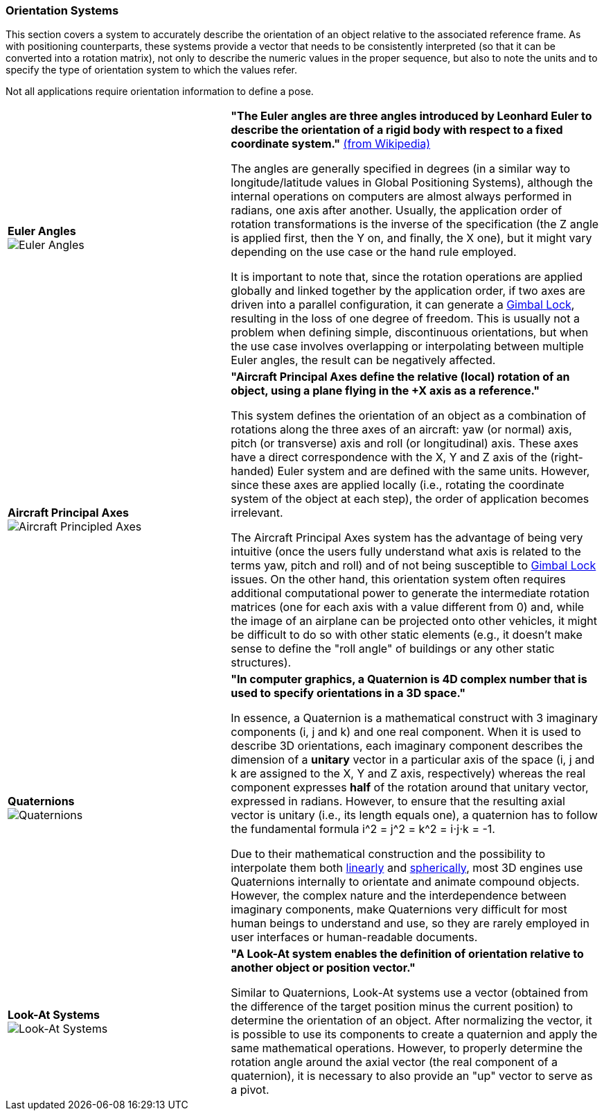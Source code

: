 [[vg-orientation-systems-section]]
=== Orientation Systems

This section covers a system to accurately describe the orientation of an object relative to the associated reference frame. As with positioning counterparts, these systems provide a vector that needs to be consistently interpreted (so that it can be converted into a rotation matrix), not only to describe the numeric values in the proper sequence, but also to note the units and to specify the type of orientation system to which the values refer.

Not all applications require orientation information to define a pose.

[cols="3,5"]
|===

| [[def_euler_angles]] **Euler Angles** +
image:glossary/EulerAngles.png[Euler Angles, pdfwidth=5cm]
| **"The Euler angles are three angles introduced by Leonhard Euler to describe the orientation of a rigid body with respect to a fixed coordinate system."** link:https://en.wikipedia.org/wiki/Euler_angles[(from Wikipedia)]

The angles are generally specified in degrees (in a similar way to longitude/latitude values in Global Positioning Systems), although the internal operations on computers are almost always performed in radians, one axis after another. Usually, the application order of rotation transformations is the inverse of the specification (the Z angle is applied first, then the Y on, and finally, the X one), but it might vary depending on the use case or the hand rule employed.

It is important to note that, since the rotation operations are applied globally and linked together by the application order, if two axes are driven into a parallel configuration, it can generate a link:https://en.wikipedia.org/wiki/Gimbal_lock[Gimbal Lock], resulting in the loss of one degree of freedom. This is usually not a problem when defining simple, discontinuous orientations, but when the use case involves overlapping or interpolating between multiple Euler angles, the result can be negatively affected.

| [[def_aircraft_principled_axes]] **Aircraft Principal Axes** +
image:glossary/AircraftPrincipledAxes.png[Aircraft Principled Axes, pdfwidth=5cm]
| **"Aircraft Principal Axes define the relative (local) rotation of an object, using a plane flying in the +X axis as a reference."**

This system defines the orientation of an object as a combination of rotations along the three axes of an aircraft: yaw (or normal) axis, pitch (or transverse) axis and roll (or longitudinal) axis. These axes have a direct correspondence with the X, Y and Z axis of the (right-handed) Euler system and are defined with the same units. However, since these axes are applied locally (i.e., rotating the coordinate system of the object at each step), the order of application becomes irrelevant.

The Aircraft Principal Axes system has the advantage of being very intuitive (once the users fully understand what axis is related to the terms yaw, pitch and roll) and of not being susceptible to https://en.wikipedia.org/wiki/Gimbal_lock[Gimbal Lock] issues. On the other hand, this orientation system often requires additional computational power to generate the intermediate rotation matrices (one for each axis with a value different from 0) and, while the image of an airplane can be projected onto other vehicles, it might be difficult to do so with other static elements (e.g., it doesn't make sense to define the "roll angle" of buildings or any other static structures).

| [[def_quaternions]] **Quaternions** +
image:glossary/Quaternions.png[Quaternions, pdfwidth=5cm]
| **"In computer graphics, a Quaternion is 4D complex number that is used to specify orientations in a 3D space."**

In essence, a Quaternion is a mathematical construct with 3 imaginary components (i, j and k) and one real component. When it is used to describe 3D orientations, each imaginary component describes the dimension of a *unitary* vector in a particular axis of the space (i, j and k are assigned to the X, Y and Z axis, respectively) whereas the real component expresses *half* of the rotation around that unitary vector, expressed in radians. However, to ensure that the resulting axial vector is unitary (i.e., its length equals one), a quaternion has to follow the fundamental formula i^2 = j^2 = k^2 = i⋅j⋅k = -1.

Due to their mathematical construction and the possibility to interpolate them both link:https://en.wikipedia.org/wiki/Linear_interpolation[linearly] and https://en.wikipedia.org/wiki/Slerp[spherically], most 3D engines use Quaternions internally to orientate and animate compound objects. However, the complex nature and the interdependence between imaginary components, make Quaternions very difficult for most human beings to understand and use, so they are rarely employed in user interfaces or human-readable documents.


| [[def_lookat_systems]] **Look-At Systems** +
image:glossary/LookAtSystem.png[Look-At Systems, pdfwidth=5cm]
| **"A Look-At system enables the definition of orientation relative to another object or position vector."**

Similar to Quaternions, Look-At systems use a vector (obtained from the difference of the target position minus the current position) to determine the orientation of an object. After normalizing the vector, it is possible to use its components to create a quaternion and apply the same mathematical operations. However, to properly determine the rotation angle around the axial vector (the real component of a quaternion), it is necessary to also provide an "up" vector to serve as a pivot.

|===
